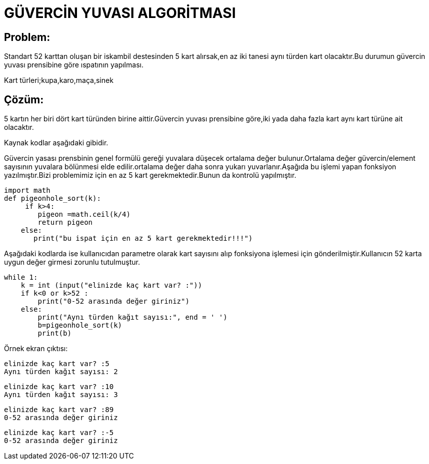 = GÜVERCİN YUVASI ALGORİTMASI 

== Problem:

Standart 52 karttan oluşan bir iskambil destesinden 5 kart alırsak,en az iki tanesi aynı türden kart olacaktır.Bu durumun güvercin yuvası prensibine göre ıspatının yapılması.

Kart türleri;kupa,karo,maça,sinek

== Çözüm:

5 kartın her biri dört kart türünden birine aittir.Güvercin yuvası prensibine göre,iki yada daha fazla kart aynı kart türüne ait olacaktır.

Kaynak kodlar aşağıdaki gibidir.

Güvercin yasası prensbinin genel formülü gereği yuvalara düşecek ortalama değer bulunur.Ortalama değer güvercin/element sayısının yuvalara  bölünmesi elde edilir.ortalama değer daha sonra yukarı yuvarlanır.Aşağıda bu işlemi yapan fonksiyon yazılmıştır.Bizi problemimiz için en az 5 kart gerekmektedir.Bunun da kontrolü yapılmıştır.

[source.py]

import math
def pigeonhole_sort(k): 
     if k>4:
        pigeon =math.ceil(k/4)
        return pigeon
    else:
       print("bu ispat için en az 5 kart gerekmektedir!!!") 
       
Aşağıdaki kodlarda ise kullanıcıdan parametre olarak kart sayısını alıp fonksiyona işlemesi için gönderilmiştir.Kullanıcın 52 karta uygun değer girmesi zorunlu tutulmuştur.

[source.py]
while 1:
    k = int (input("elinizde kaç kart var? :"))
    if k<0 or k>52 :
        print("0-52 arasında değer giriniz")
    else:
        print("Aynı türden kağıt sayısı:", end = ' ') 
        b=pigeonhole_sort(k)     
        print(b)
        
Örnek ekran çıktısı:

 elinizde kaç kart var? :5
 Aynı türden kağıt sayısı: 2

 elinizde kaç kart var? :10
 Aynı türden kağıt sayısı: 3
 
 elinizde kaç kart var? :89
 0-52 arasında değer giriniz

 elinizde kaç kart var? :-5
 0-52 arasında değer giriniz


